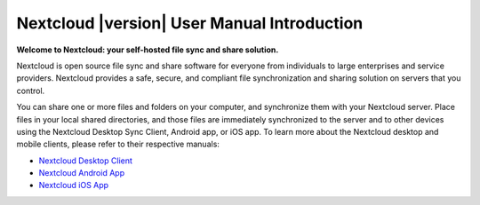 .. _index:

===========================================
Nextcloud |version| User Manual Introduction
===========================================

**Welcome to Nextcloud: your self-hosted file sync and share solution.**

Nextcloud is open source file sync and share software for everyone from
individuals to large enterprises and service providers. Nextcloud provides 
a safe, secure, and compliant file synchronization and sharing solution 
on servers that you control.

You can share one or more files and folders on your computer, and synchronize 
them with your Nextcloud server. Place files in your local shared directories, 
and those files are immediately synchronized to the server and to other devices 
using the Nextcloud Desktop Sync Client, Android app, or iOS app. To learn more 
about the Nextcloud desktop and mobile clients, please refer to their respective 
manuals:

* `Nextcloud Desktop Client`_
* `Nextcloud Android App`_
* `Nextcloud iOS App`_ 

.. _`Nextcloud Desktop Client`: https://doc.nextcloud.com/desktop/2.1/
.. _`Nextcloud Android App`: https://doc.nextcloud.com/android/
.. _`Nextcloud iOS App`: https://doc.nextcloud.com/ios/
